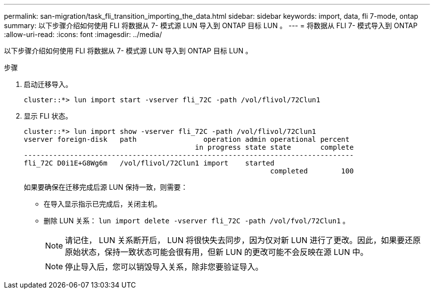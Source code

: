 ---
permalink: san-migration/task_fli_transition_importing_the_data.html 
sidebar: sidebar 
keywords: import, data, fli 7-mode, ontap 
summary: 以下步骤介绍如何使用 FLI 将数据从 7- 模式源 LUN 导入到 ONTAP 目标 LUN 。 
---
= 将数据从 FLI 7- 模式导入到 ONTAP
:allow-uri-read: 
:icons: font
:imagesdir: ../media/


[role="lead"]
以下步骤介绍如何使用 FLI 将数据从 7- 模式源 LUN 导入到 ONTAP 目标 LUN 。

.步骤
. 启动迁移导入。
+
[listing]
----
cluster::*> lun import start -vserver fli_72C -path /vol/flivol/72Clun1
----
. 显示 FLI 状态。
+
[listing]
----
cluster::*> lun import show -vserver fli_72C -path /vol/flivol/72Clun1
vserver foreign-disk   path                operation admin operational percent
                                         in progress state state       complete
-------------------------------------------------------------------------------
fli_72C D0i1E+G8Wg6m   /vol/flivol/72Clun1 import    started
                                                           completed        100
----
+
如果要确保在迁移完成后源 LUN 保持一致，则需要：

+
** 在导入显示指示已完成后，关闭主机。
** 删除 LUN 关系： `lun import delete -vserver fli_72C -path /vol/fvol/72Clun1` 。
+
[NOTE]
====
请记住， LUN 关系断开后， LUN 将很快失去同步，因为仅对新 LUN 进行了更改。因此，如果要还原原始状态，保持一致状态可能会很有用，但新 LUN 的更改可能不会反映在源 LUN 中。

====
+
[NOTE]
====
停止导入后，您可以销毁导入关系，除非您要验证导入。

====



